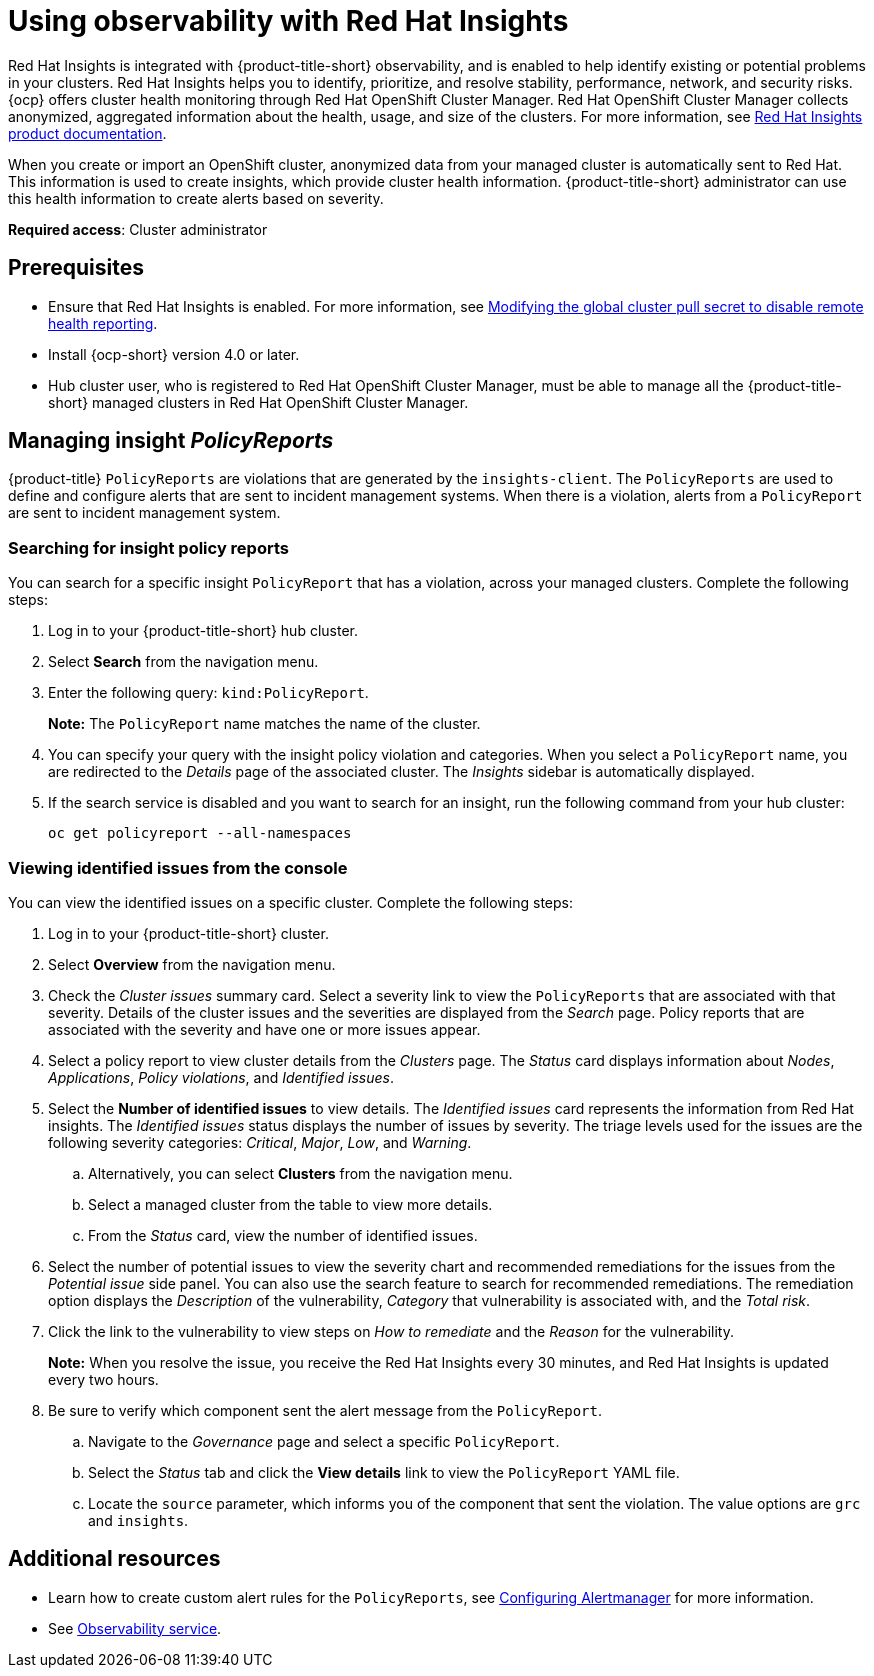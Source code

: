 [#using-rh-insights]
= Using observability with Red Hat Insights

Red Hat Insights is integrated with {product-title-short} observability, and is enabled to help identify existing or potential problems in your clusters. Red Hat Insights helps you to identify, prioritize, and resolve stability, performance, network, and security risks. {ocp} offers cluster health monitoring through Red Hat OpenShift Cluster Manager. Red Hat OpenShift Cluster Manager collects anonymized, aggregated information about the health, usage, and size of the clusters. For more information, see link:https://access.redhat.com/documentation/en-us/red_hat_insights/2021/[Red Hat Insights product documentation].

When you create or import an OpenShift cluster, anonymized data from your managed cluster is automatically sent to Red Hat. This information is used to create insights, which provide cluster health information. {product-title-short} administrator can use this health information to create alerts based on severity.

*Required access*: Cluster administrator

[#prerequisites-obs-insights]
== Prerequisites

* Ensure that Red Hat Insights is enabled. For more information, see link:https://docs.openshift.com/container-platform/4.13/support/remote_health_monitoring/opting-out-of-remote-health-reporting.html#insights-operator-new-pull-secret_opting-out-remote-health-reporting[Modifying the global cluster pull secret to disable remote health reporting].
* Install {ocp-short} version 4.0 or later.
* Hub cluster user, who is registered to Red Hat OpenShift Cluster Manager, must be able to manage all the {product-title-short} managed clusters in Red Hat OpenShift Cluster Manager.

[#managing-insights]
== Managing insight _PolicyReports_

{product-title} `PolicyReports` are violations that are generated by the `insights-client`. The `PolicyReports` are used to define and configure alerts that are sent to incident management systems. When there is a violation, alerts from a `PolicyReport` are sent to incident management system.

[#search-insight-policy-report-violation]
=== Searching for insight policy reports

You can search for a specific insight `PolicyReport` that has a violation, across your managed clusters. Complete the following steps:

. Log in to your {product-title-short} hub cluster.
. Select *Search* from the navigation menu.
. Enter the following query: `kind:PolicyReport`.
+
*Note:* The `PolicyReport` name matches the name of the cluster. 

. You can specify your query with the insight policy violation and categories. When you select a `PolicyReport` name, you are redirected to the _Details_ page of the associated cluster. The _Insights_ sidebar is automatically displayed.

. If the search service is disabled and you want to search for an insight, run the following command from your hub cluster:
+
----
oc get policyreport --all-namespaces
----

[#viewing-vulnerabilities-insights]
=== Viewing identified issues from the console

You can view the identified issues on a specific cluster. Complete the following steps:

. Log in to your {product-title-short} cluster.
. Select *Overview* from the navigation menu. 
. Check the _Cluster issues_ summary card. Select a severity link to view the `PolicyReports` that are associated with that severity. Details of the cluster issues and the severities are displayed from the _Search_ page. Policy reports that are associated with the severity and have one or more issues appear.
. Select a policy report to view cluster details from the _Clusters_ page. The _Status_ card displays information about _Nodes_, _Applications_, _Policy violations_, and _Identified issues_.
. Select the *Number of identified issues* to view details. The _Identified issues_ card represents the information from Red Hat insights. The _Identified issues_ status displays the number of issues by severity. The triage levels used for the issues are the following severity categories: _Critical_, _Major_, _Low_, and _Warning_.
.. Alternatively, you can select *Clusters* from the navigation menu.
.. Select a managed cluster from the table to view more details. 
.. From the _Status_ card, view the number of identified issues.
. Select the number of potential issues to view the severity chart and recommended remediations for the issues from the _Potential issue_ side panel. You can also use the search feature to search for recommended remediations. The remediation option displays the _Description_ of the vulnerability, _Category_ that vulnerability is associated with, and the _Total risk_.
. Click the link to the vulnerability to view steps on _How to remediate_ and the _Reason_ for the vulnerability.
+
*Note:* When you resolve the issue, you receive the Red Hat Insights every 30 minutes, and Red Hat Insights is updated every two hours.

. Be sure to verify which component sent the alert message from the `PolicyReport`. 
.. Navigate to the _Governance_ page and select a specific `PolicyReport`.
.. Select the _Status_ tab and click the *View details* link to view the `PolicyReport` YAML file.
.. Locate the `source` parameter, which informs you of the component that sent the violation. The value options are `grc` and `insights`.

[#additional-resources-insight]
== Additional resources

- Learn how to create custom alert rules for the `PolicyReports`, see xref:../observability/customize_observability.adoc#configuring-alertmanager[Configuring Alertmanager] for more information.

- See xref:../observe_environments_intro.adoc#observing-environments-intro[Observability service].
